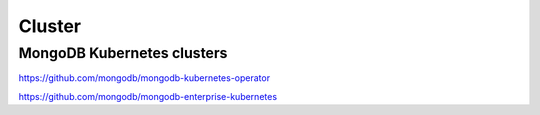 Cluster
=======


MongoDB Kubernetes clusters
----------------------------

https://github.com/mongodb/mongodb-kubernetes-operator

https://github.com/mongodb/mongodb-enterprise-kubernetes
